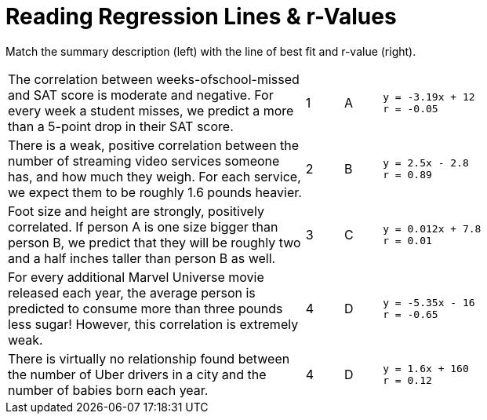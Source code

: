 
= Reading Regression Lines & r-Values

Match the summary description (left) with the line of best fit and r-value (right).


[cols="8a,1a,1a,8a"]
|===
| The correlation between weeks-ofschool-missed and SAT score is
moderate and negative. For every
week a student misses, we predict
a more than a 5-point drop in their
SAT score.
|1|A
|
----
y = -3.19x + 12
r = -0.05
----

| There is a weak, positive correlation
between the number of streaming
video services someone has, and
how much they weigh. For each
service, we expect them to be
roughly 1.6 pounds heavier.
|2|B
|
----
y = 2.5x - 2.8
r = 0.89
----


| Foot size and height are strongly,
positively correlated. If person A is
one size bigger than person B, we
predict that they will be roughly
two and a half inches taller than
person B as well.
|3|C
|
----
y = 0.012x + 7.8
r = 0.01
----




| For every additional Marvel
Universe movie released each year,
the average person is predicted to
consume more than three pounds
less sugar! However, this correlation
is extremely weak.
|4|D
|
----
y = -5.35x - 16
r = -0.65
----




| There is virtually no relationship
found between the number of Uber
drivers in a city and the number of
babies born each year.
|4|D
|
----
y = 1.6x + 160
r = 0.12
----
|===
